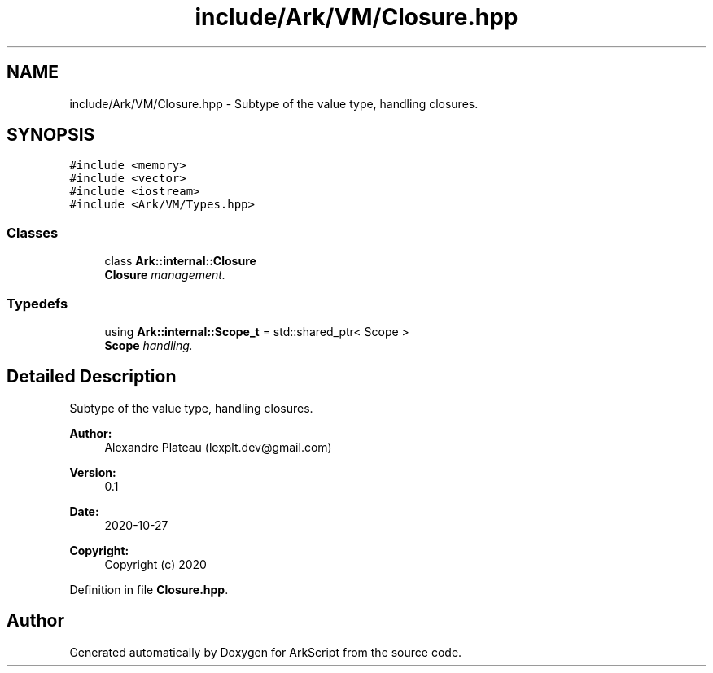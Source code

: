 .TH "include/Ark/VM/Closure.hpp" 3 "Wed Dec 30 2020" "ArkScript" \" -*- nroff -*-
.ad l
.nh
.SH NAME
include/Ark/VM/Closure.hpp \- Subtype of the value type, handling closures\&.  

.SH SYNOPSIS
.br
.PP
\fC#include <memory>\fP
.br
\fC#include <vector>\fP
.br
\fC#include <iostream>\fP
.br
\fC#include <Ark/VM/Types\&.hpp>\fP
.br

.SS "Classes"

.in +1c
.ti -1c
.RI "class \fBArk::internal::Closure\fP"
.br
.RI "\fI\fBClosure\fP management\&. \fP"
.in -1c
.SS "Typedefs"

.in +1c
.ti -1c
.RI "using \fBArk::internal::Scope_t\fP = std::shared_ptr< Scope >"
.br
.RI "\fI\fBScope\fP handling\&. \fP"
.in -1c
.SH "Detailed Description"
.PP 
Subtype of the value type, handling closures\&. 


.PP
\fBAuthor:\fP
.RS 4
Alexandre Plateau (lexplt.dev@gmail.com) 
.RE
.PP
\fBVersion:\fP
.RS 4
0\&.1 
.RE
.PP
\fBDate:\fP
.RS 4
2020-10-27
.RE
.PP
\fBCopyright:\fP
.RS 4
Copyright (c) 2020 
.RE
.PP

.PP
Definition in file \fBClosure\&.hpp\fP\&.
.SH "Author"
.PP 
Generated automatically by Doxygen for ArkScript from the source code\&.
